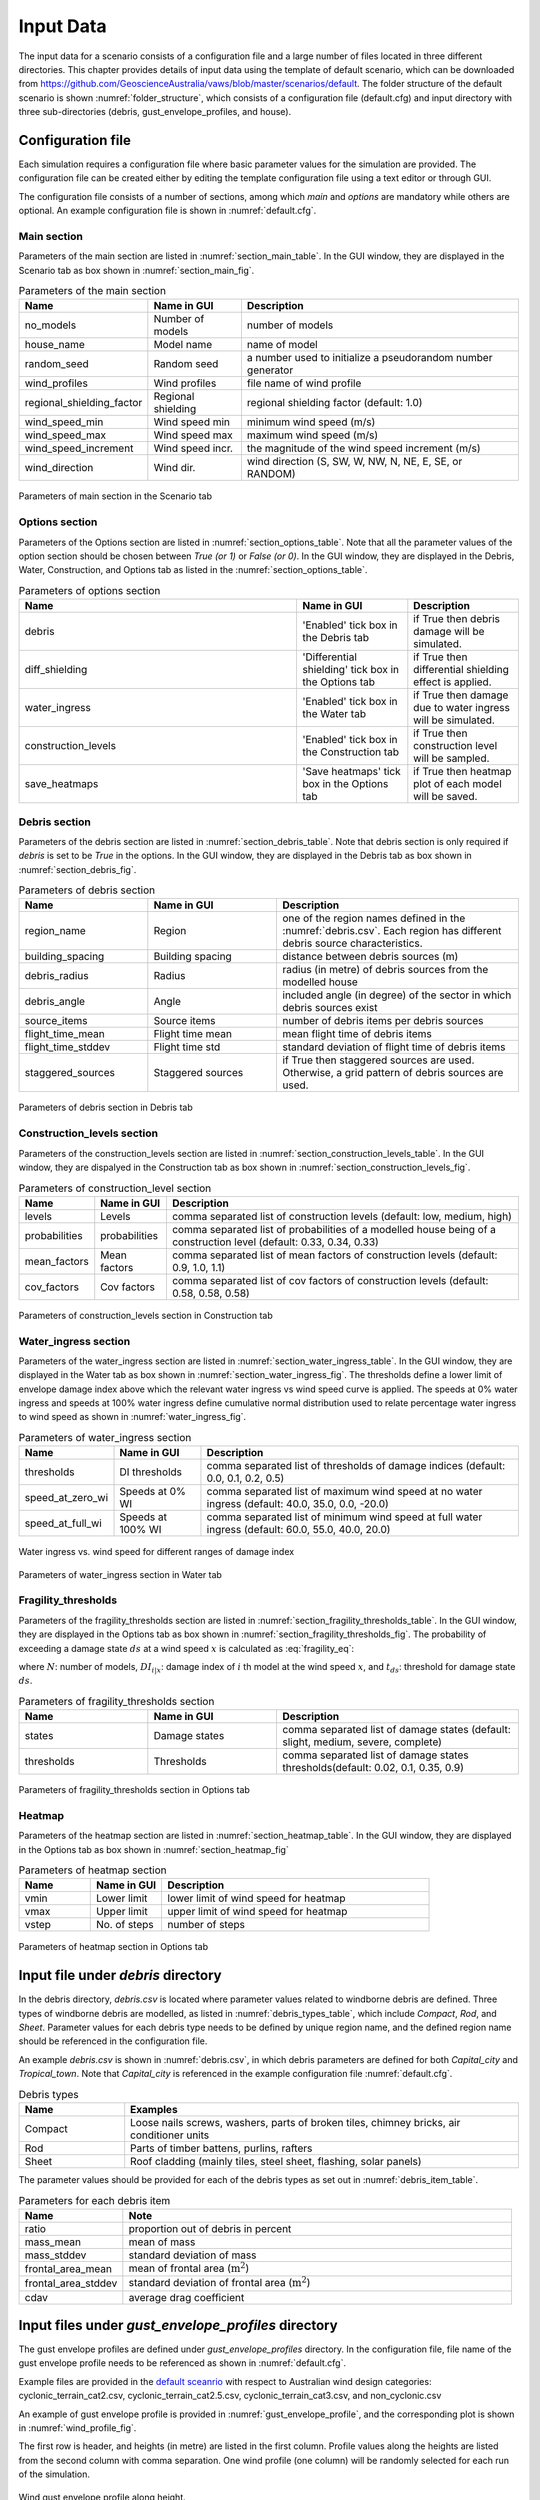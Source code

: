 .. _input:

**********
Input Data
**********

The input data for a scenario consists of a configuration file and a large number of files located in three different directories. This chapter provides details of input data using the template of default scenario, which can be downloaded from  `https://github.com/GeoscienceAustralia/vaws/blob/master/scenarios/default <https://github.com/GeoscienceAustralia/vaws/blob/master/scenarios/default>`_. The folder structure of the default scenario is shown :numref:`folder_structure`, which consists of a configuration file (default.cfg) and input directory with three sub-directories (debris, gust_envelope_profiles, and house).

.. _folder_structure:
.. code-block:: none
   :caption: Folder structure

    default
    +-- default.cfg
    +-- input
        +-- debris
        |   +-- debris.csv
        |
        +-- gust_envelope_profiles
        |   +-- cyclonic_terrain_cat2.csv
        |   +-- cyclonic_terrain_cat2.5.csv
        |   +-- cyclonic_terrain_cat3.csv
        |   +-- non_cyclonic.csv
        |
        +-- house
            +-- house_data.csv
            +-- conn_groups.csv
            +-- conn_types.csv
            +-- connections.csv
            +-- zones.csv
            +-- zones_cpe_mean.csv
            +-- zones_cpe_str_mean.csv
            +-- zones_cpe_eave_mean.csv
            +-- zones_edge.csv
            +-- coverages.csv
            +-- coverage_types.csv
            +-- coverages_cpe.csv
            +-- influences.csv
            +-- influence_patches.csv
            +-- damage_costing_data.csv
            +-- damage_factorings.csv
            +-- water_ingress_costing_data.csv
            +-- footprint.csv
            +-- front_facing_walls.csv

.. _configuration_file:

Configuration file
==================

Each simulation requires a configuration file where basic parameter values for the simulation are provided. The configuration file can be created either by editing the template configuration file using a text editor or through GUI.

The configuration file consists of a number of sections, among which *main* and *options* are mandatory while others are optional. An example configuration file is shown in :numref:`default.cfg`.

.. _default.cfg:
.. code-block:: none
   :caption: Example configuration file: default.cfg

    [main]
    no_models = 10
    house_name = Group 4 House
    random_seed = 0
    wind_direction = S
    wind_speed_min = 55
    wind_speed_max = 101
    wind_speed_increment = 0.1
    wind_profiles = 'cyclonic_terrain_cat2.csv'
    regional_shielding_factor = 1.0

    [options]
    debris = True
    diff_shielding = False
    water_ingress = True
    construction_levels = True
    save_heatmaps = True

    [debris]
    region_name = Capital_city
    staggered_sources = False
    source_items = 250
    building_spacing = 20.0
    debris_radius = 200
    debris_angle = 45
    flight_time_mean = 2.0
    flight_time_stddev = 0.8

    [construction_levels]
    levels = low, medium, high
    probabilities = 0.33, 0.34, 0.33
    mean_factors = 0.9, 1.0, 1.1
    cov_factors = 0.58, 0.58, 0.58

    [water_ingress]
    thresholds = 0.1, 0.2, 0.5
    speed_at_zero_wi = 50.0, 35.0, 0.0, -20.0
    speed_at_full_wi = 75.0, 55.0, 40.0, 20.0

    [fragility_thresholds]
    states = slight, medium, severe, complete
    thresholds = 0.02, 0.1, 0.35, 0.9

    [heatmap]
    vmin = 54.0
    vmax = 95.0
    vstep = 21.0


Main section
------------

Parameters of the main section are listed in :numref:`section_main_table`. In the GUI window, they are displayed in the Scenario tab as box shown in :numref:`section_main_fig`.

.. tabularcolumns:: |p{4.0cm}|p{3.0cm}|p{7.0cm}|
.. _section_main_table:
.. csv-table:: Parameters of the main section
    :header: Name, "Name in GUI", "Description"

    no_models, Number of models, "number of models"
    house_name, Model name, "name of model"
    random_seed, Random seed, "a number used to initialize a pseudorandom number generator"
    wind_profiles, Wind profiles, "file name of wind profile"
    regional_shielding_factor, Regional shielding, "regional shielding factor (default: 1.0)"
    wind_speed_min, Wind speed min,  "minimum wind speed (m/s)"
    wind_speed_max, Wind speed max, "maximum wind speed (m/s)"
    wind_speed_increment, Wind speed incr., "the magnitude of the wind speed increment (m/s)"
    wind_direction, Wind dir., "wind direction (S, SW, W, NW, N, NE, E, SE, or RANDOM)"


.. _section_main_fig:
.. figure:: _static/image/section_main.png
    :align: center
    :width: 80 %

    Parameters of main section in the Scenario tab

Options section
---------------

Parameters of the Options section are listed in :numref:`section_options_table`. Note that all the parameter values of the option section should be chosen between `True (or 1)` or `False (or 0)`. In the GUI window, they are displayed in the Debris, Water, Construction, and Options tab as listed in the :numref:`section_options_table`.

.. tabularcolumns:: |p{3.5cm}|p{5.5cm}|p{5.5cm}|
.. _section_options_table:
.. csv-table:: Parameters of options section
    :header: Name, Name in GUI, Description
    :widths: 25, 10, 10

    debris, 'Enabled' tick box in the Debris tab, if True then debris damage will be simulated.
    diff_shielding, 'Differential shielding' tick box in the Options tab, if True then differential shielding effect is applied.
    water_ingress, 'Enabled' tick box in the Water tab, if True then damage due to water ingress will be simulated.
    construction_levels, 'Enabled' tick box in the Construction tab, if True then construction level will be sampled.
    save_heatmaps, 'Save heatmaps' tick box in the Options tab, if True then heatmap plot of each model will be saved.

.. _debris_section:

Debris section
--------------

Parameters of the debris section are listed in :numref:`section_debris_table`. Note that debris section is only required if `debris` is set to be `True` in the options. In the GUI window, they are displayed in the Debris tab as box shown in :numref:`section_debris_fig`.

.. tabularcolumns:: |p{3.5cm}|p{3.5cm}|p{7.5cm}|
.. _section_debris_table:
.. csv-table:: Parameters of debris section
    :header: Name, Name in GUI, "Description"
    :widths: 16, 16, 30

    region_name, Region, one of the region names defined in the :numref:`debris.csv`. Each region has different debris source characteristics.
    building_spacing, Building spacing, distance between debris sources (m)
    debris_radius, Radius, radius (in metre) of debris sources from the modelled house
    debris_angle, Angle, included angle (in degree) of the sector in which debris sources exist
    source_items, Source items, number of debris items per debris sources
    flight_time_mean, Flight time mean, mean flight time of debris items
    flight_time_stddev, Flight time std, standard deviation of flight time of debris items
    staggered_sources, Staggered sources, "if True then staggered sources are used. Otherwise, a grid pattern of debris sources are used."


.. _section_debris_fig:
.. figure:: _static/image/section_debris.png
    :align: center
    :width: 80 %

    Parameters of debris section in Debris tab


Construction_levels section
---------------------------

Parameters of the construction_levels section are listed in :numref:`section_construction_levels_table`. In the GUI window, they are dispalyed in the Construction tab as box shown in :numref:`section_construction_levels_fig`.

.. tabularcolumns:: |p{3.0cm}|p{3.0cm}|p{8.5cm}|
.. _section_construction_levels_table:
.. csv-table::  Parameters of construction_level section
    :header: Name, Name in GUI, "Description"

    levels, Levels, "comma separated list of construction levels (default: low, medium, high)"
    probabilities, probabilities, "comma separated list of probabilities of a modelled house being of a construction level (default: 0.33, 0.34, 0.33)"
    mean_factors, Mean factors, "comma separated list of mean factors of construction levels (default: 0.9, 1.0, 1.1)"
    cov_factors, Cov factors, "comma separated list of cov factors of construction levels (default: 0.58, 0.58, 0.58)"

.. _section_construction_levels_fig:
.. figure:: _static/image/section_construction_levels.png
    :align: center
    :width: 80 %

    Parameters of construction_levels section in Construction tab

Water_ingress section
---------------------

Parameters of the water_ingress section are listed in :numref:`section_water_ingress_table`. In the GUI window, they are displayed in the Water tab as box shown in :numref:`section_water_ingress_fig`. The thresholds define a lower limit of envelope damage index above which the relevant water ingress vs wind speed curve is applied. The speeds at 0% water ingress and speeds at 100% water ingress define cumulative normal distribution used to relate percentage water ingress to wind speed as shown in :numref:`water_ingress_fig`.

.. tabularcolumns:: |p{3.0cm}|p{3.0cm}|p{8.5cm}|
.. _section_water_ingress_table:
.. csv-table::  Parameters of water_ingress section
    :header: Name, Name in GUI, "Description"

    thresholds, DI thresholds, "comma separated list of thresholds of damage indices (default: 0.0, 0.1, 0.2, 0.5)"
    speed_at_zero_wi, Speeds at 0% WI, "comma separated list of maximum wind speed at no water ingress (default: 40.0, 35.0, 0.0, -20.0)"
    speed_at_full_wi, Speeds at 100% WI, "comma separated list of minimum wind speed at full water ingress (default: 60.0, 55.0, 40.0, 20.0)"

.. _water_ingress_fig:
.. figure:: _static/image/water_ingress.png
    :align: center
    :width: 80 %

    Water ingress vs. wind speed for different ranges of damage index

.. _section_water_ingress_fig:
.. figure:: _static/image/section_water_ingress.png
    :align: center
    :width: 80 %

    Parameters of water_ingress section in Water tab



Fragility_thresholds
--------------------

Parameters of the fragility_thresholds section are listed in :numref:`section_fragility_thresholds_table`. In the GUI window, they are displayed in the Options tab as box shown in :numref:`section_fragility_thresholds_fig`. The probability of exceeding a damage state :math:`ds` at a wind speed :math:`x` is calculated as :eq:`fragility_eq`:


.. math::
    :label: fragility_eq

    P\left(DS \geq ds\right | x ) = \frac {\sum_{i=1}^N\left[DI_{i|x} \geq t_{ds}\right]}{N}

where :math:`N`: number of models, :math:`DI_{i|x}`: damage index of :math:`i` th model at the wind speed :math:`x`, and :math:`t_{ds}`: threshold for damage state :math:`ds`.

.. tabularcolumns:: |p{3.0cm}|p{3.0cm}|p{8.5cm}|
.. _section_fragility_thresholds_table:
.. csv-table:: Parameters of fragility_thresholds section
    :header: Name, Name in GUI, "Description"
    :widths: 16, 16, 30

    states,  Damage states, "comma separated list of damage states (default: slight, medium, severe, complete)"
    thresholds, Thresholds, "comma separated list of damage states thresholds(default: 0.02, 0.1, 0.35, 0.9)"

.. _section_fragility_thresholds_fig:
.. figure:: _static/image/section_fragility_thresholds.png
    :align: center
    :width: 80 %

    Parameters of fragility_thresholds section in Options tab


Heatmap
-------

Parameters of the heatmap section are listed in :numref:`section_heatmap_table`. In the GUI window, they are displayed in the Options tab as box shown in :numref:`section_heatmap_fig`

.. _section_heatmap_table:
.. csv-table:: Parameters of heatmap section
    :header: Name, Name in GUI, Description
    :widths: 8, 8, 30

    vmin, Lower limit, lower limit of wind speed for heatmap
    vmax, Upper limit, upper limit of wind speed for heatmap
    vstep, No. of steps, number of steps


.. _section_heatmap_fig:
.. figure:: _static/image/section_heatmap.png
    :align: center
    :width: 80 %

    Parameters of heatmap section in Options tab


.. _debris.csv_section:

Input file under `debris` directory
====================================

In the debris directory, `debris.csv` is located where parameter values related to windborne debris are defined. Three types of windborne debris are modelled, as listed in :numref:`debris_types_table`, which include *Compact*, *Rod*, and *Sheet*. Parameter values for each debris type needs to be defined by unique region name, and the defined region name should be referenced in the configuration file.

An example `debris.csv` is shown in :numref:`debris.csv`, in which debris parameters are defined for both `Capital_city` and `Tropical_town`. Note that `Capital_city` is referenced in the example configuration file :numref:`default.cfg`.

.. _debris.csv:
.. code-block:: none
   :caption: Example debris.csv

    Region name,Capital_city,Tropical_town
    Compact_ratio,20,15
    Compact_mass_mean,0.1,0.1
    Compact_mass_stddev,0.1,0.1
    Compact_frontal_area_mean,0.002,0.002
    Compact_frontal_area_stddev,0.001,0.001
    Compact_cdav,0.65,0.65
    Rod_ratio,30,40
    Rod_mass_mean,4,4
    Rod_mass_stddev,2,2
    Rod_frontal_area_mean,0.1,0.1
    Rod_frontal_area_stddev,0.03,0.03
    Rod_cdav,0.8,0.8
    Sheet_ratio,50,45
    Sheet_mass_mean,3,10
    Sheet_mass_stddev,0.9,5
    Sheet_frontal_area_mean,0.1,1
    Sheet_frontal_area_stddev,0.03,0.3
    Sheet_cdav,0.9,0.9


.. _debris_types_table:
.. csv-table:: Debris types
    :header: Name, "Examples"
    :widths: 8, 30

    Compact, "Loose nails screws, washers, parts of broken tiles, chimney bricks, air conditioner units"
    Rod, "Parts of timber battens, purlins, rafters"
    Sheet, "Roof cladding (mainly tiles, steel sheet, flashing, solar panels)"


The parameter values should be provided for each of the debris types as set out in :numref:`debris_item_table`.

.. _debris_item_table:
.. csv-table:: Parameters for each debris item
    :header: Name, "Note"
    :widths: 8, 30

    ratio, "proportion out of debris in percent"
    mass_mean, "mean of mass"
    mass_stddev, "standard deviation of mass"
    frontal_area_mean, "mean of frontal area (:math:`\text{m}^2`)"
    frontal_area_stddev, "standard deviation of frontal area (:math:`\text{m}^2`)"
    cdav, "average drag coefficient"


.. _envelope_profiles_section:

Input files under `gust_envelope_profiles` directory
====================================================

The gust envelope profiles are defined under `gust_envelope_profiles` directory. In the configuration file, file name of the gust envelope profile needs to be referenced as shown in :numref:`default.cfg`.

Example files are provided in the `default sceanrio <https://github.com/GeoscienceAustralia/vaws/blob/master/scenarios/default/input/gust_envelope_profiles>`_  with respect to Australian wind design categories: cyclonic_terrain_cat2.csv, cyclonic_terrain_cat2.5.csv, cyclonic_terrain_cat3.csv, and non_cyclonic.csv

An example of gust envelope profile is provided in :numref:`gust_envelope_profile`, and the corresponding plot is shown in :numref:`wind_profile_fig`.

.. _gust_envelope_profile:
.. code-block:: none
   :caption: Example of gust_envelope_profile

    # Terrain Category 2
    3,0.908,0.896,0.894,0.933,0.884,0.903,0.886,0.902,0.859,0.927
    5,0.995,0.980,0.946,0.986,0.962,1.010,0.978,0.970,0.945,0.990
    7,0.994,1.031,1.010,0.986,0.982,0.987,0.959,0.984,0.967,0.998
    10,1.000,1.000,1.000,1.000,1.000,1.000,1.000,1.000,1.000,1.000
    12,1.056,1.025,1.032,1.033,0.998,1.043,0.997,1.008,1.005,1.027
    15,1.058,1.059,1.028,1.069,1.048,1.076,1.016,1.027,1.021,1.039
    17,1.092,1.059,1.079,1.060,1.042,1.053,1.046,1.045,1.047,1.102
    20,1.110,1.103,1.037,1.068,1.088,1.107,1.068,1.106,1.098,1.103
    25,1.145,1.151,1.069,1.091,1.089,1.196,1.126,1.113,1.099,1.142
    30,1.245,1.188,1.177,1.178,1.192,1.199,1.179,1.165,1.127,1.203

The first row is header, and heights (in metre) are listed in the first column. Profile values along the heights are listed from the second column with comma separation. One wind profile (one column) will be randomly selected for each run of the simulation.

.. _wind_profile_fig:
.. figure:: _static/image/wind_profile.png
    :align: center
    :width: 80 %

    Wind gust envelope profile along height.


Input files under `house` directory
===================================

In the house directory, a large number of files are located which are required to set parameter values of the model. The simulation model is assumed to consist of connections and zones. The connections are grouped into a number of connection types, and the connection types are further grouped into connection groups.

house_data.csv
--------------

This file defines parameter values for the model such as replacement cost and dimensions. An example is shown in :numref:`house_data.csv`, and description of each of the parameter values are provided in :numref:`house_data_table`.

.. _house_data.csv:
.. code-block:: none
   :caption: Example house_data.csv

    replace_cost,3220.93
    height,4.5
    length,0.9
    width,9.0
    cpe_cov,0.0
    cpe_k,0.1
    cpe_str_cov,0.0
    cpe_str_k,0.1

.. _house_data_table:
.. csv-table:: Parameters in the house_data.csv
    :header: Name, Type, "Description"
    :widths: 8, 4, 30

    replace_cost, float, "replacement cost of the model ($)"
    height, float, "height of the model (in metre)"
    length, float, "length of the model (in metre)"
    width, float, "width of the model (in metre)"
    cpe_cov, float, "cov of Cpe for sheeting and batten"
    cpe_k, float, "shape factor of Cpe for sheeting and batten"
    cpe_str_cov, float, "cov of Cpe for rafters and eaves"
    cpe_str_k, float, "shape factor of Cpe for rafters and eaves"

.. _conn_groups.csv_section:

conn_groups.csv
---------------

The model is assumed to consist of a number of connection groups. This file defines connection groups and parameter values of the each connection group. An example is shown in :numref:`conn_groups.csv`, and description of each of the parameter values are provided in :numref:`conn_groups_table`.

.. _conn_groups.csv:
.. code-block:: none
   :caption: Example conn_groups.csv

    group_name,dist_order,dist_dir,damage_scenario,trigger_collapse_at,patch_dist
    sheeting,1,col,Loss of roof sheeting,0.0,1
    batten,2,row,Loss of roof sheeting & purlins,0.0,1
    rafter,3,col,Loss of roof structure,0.0,1


.. tabularcolumns:: |p{3.5cm}|p{1.5cm}|p{9.5cm}|
.. _conn_groups_table:
.. csv-table:: Parameters in the conn_groups.csv
    :header: Name, Type, "Description"

    group_name, string, "name of connections group"
    dist_order, integer, "order of checking damage"
    dist_dir, integer, "direction of damage distribution; either 'col', 'row', or ''"
    damage_scenario, string, "damage scenario name defined in damage_costing_data.csv"
    trigger_collapse_at, float, "proportion of damaged connections of the group at which a model is deemed to be collapsed. 0 if ignored"
    patch_dist, integer, "1 if influence patch is applied when connection is damaged otherwise 0"

.. _conn_types.csv_section:

conn_types.csv
--------------

A connection group may consists of a number of connection types which have different parameter values for strength, dead load, and costing area. This file defines connection types and parameter values of the each connection type. An example is shown in :numref:`conn_types.csv`, and description of each of the parameter values are provided in :numref:`conn_types_table`.

.. _conn_types.csv:
.. code-block:: none
   :caption: Example conn_types.csv

    type_name,strength_mean,strength_std,dead_load_mean,dead_load_std,group_name,costing_area
    sheetinggable,1.54,0.16334,0.02025,0.0246,sheeting,0.405
    sheetingeave,4.62,0.28292,0.02025,0.0246,sheeting,0.405
    sheetingcorner,2.31,0.2,0.01013,0.0246,sheeting,0.225
    sheeting,2.695,0.21608,0.0405,0.0246,sheeting,0.81
    batten,3.6,1.26,0.089,0.0708,batten,0.81
    battenend,3.6,1.26,0.089,0.0708,batten,0.405
    batteneave,3.6,1.26,0.089,0.0708,batten,0.405
    battencorner,3.6,1.26,0.089,0.0708,batten,0.225
    endraftertopplate,19.5,5.85,0.84,0.063,rafter,1.238
    endrafterridge,16.5,4.95,1.8,0.135,rafter,1.665
    collarraftertopplate,19.5,5.85,1.68,0.126,rafter,1.845
    collarrafterridge,16.5,4.95,1.13,0.08475,rafter,1.26
    collarraftercollar,2.4,0.48,3.95,0.29625,rafter,1.665
    plainraftertopplate,19.5,5.85,1.68,0.126,rafter,2.475
    plainrafterridge,16.5,4.95,3.6,0.27,rafter,3.33
    weakbatten,3.6,1.26,0.089,0.0708,batten,0.81

.. _conn_types_table:
.. csv-table:: Parameters in the conn_types.csv
    :header: Name, Type, "Description"
    :widths: 10, 9, 30

    type_name, string, "name of connection type"
    strength_mean, float, "mean strength (kN)"
    strength_std, float, "standard deviation of strength"
    dead_load_mean, float, "mean dead load (kN)"
    dead_load_std, float, "standard deviation of dead load"
    group_name, string, "name of connections group"
    costing_area, float, "costing area (:math:`\text{m}^2`)"


.. _connections.csv_section:

connections.csv
---------------

This file defines connections and parameter values of the each connection. An example is shown in :numref:`connections.csv`, and description of each of the parameter values are provided in :numref:`connections_table`.

.. _connections.csv:
.. code-block:: none
   :caption: Example connections.csv

    conn_name,type_name,zone_loc,section,coords
    1,sheetingcorner,A1,1,0,0,0.2,0,0.2,0.5,0,0.5
    2,sheetinggable,A2,1,0,0.5,0.2,0.5,0.2,1,0,1
    3,sheetinggable,A3,1,0,1,0.2,1,0.2,1.5,0,1.5
    4,sheetinggable,A4,1,0,1.5,0.2,1.5,0.2,2,0,2
    5,sheetinggable,A5,1,0,2,0.2,2,0.2,2.5,0,2.5

.. tabularcolumns:: |p{2.0cm}|p{1.0cm}|p{12.5cm}|
.. _connections_table:
.. csv-table:: Parameters in the connections.csv
    :header: Name, Type, "Description"
    :widths: 10, 9, 30

    conn_name, string, "name of connection"
    type_name, string, "name of connection type"
    zone_loc, integer, "zone name corresponding to connection location"
    section, integer, "index of section in which damage distribution occurs"
    coords, float, "comma separated values of x, y coordinates for plotting purpose. Provide 4 sets of x, y coordinates for a rectangular shape."

.. _zones.csv_section:

zones.csv
---------

This file defines zones and parameter values of the each zone. An example is shown in :numref:`zones.csv`, and description of each of the parameter values are provided in :numref:`zones_table`.

.. _zones.csv:
.. code-block:: none
   :caption: Example zones.csv

    name,area,cpi_alpha,wall_dir,coords,
    A1,0.2025,0,0,0,0,0.2,0,0.2,0.5,0,0.5
    A2,0.405,0.5,0,0,0.5,0.2,0.5,0.2,1,0,1
    A3,0.405,1,0,0,1,0.2,1,0.2,1.5,0,1.5
    A4,0.405,1,0,0,1.5,0.2,1.5,0.2,2,0,2
    A5,0.405,1,0,0,2,0.2,2,0.2,2.5,0,2.5


.. tabularcolumns:: |p{2.0cm}|p{1.0cm}|p{12.5cm}|
.. _zones_table:
.. csv-table:: Parameters in the zones.csv
    :header: Name, Type, "Description"
    :widths: 10, 9, 30

    name, string, "name of zone"
    area, float, "area of zone (:math:`\text{m}^2`)"
    cpi_alpha, float, "proportion of the zone's area to which internal pressure is applied"
    coords, float, "comma separated list of x, y coordinates for plotting purpose. Provide 4 sets of x, y coordinates for a rectangular shape."


zones_cpe_mean.csv
------------------

This file defines mean cladding Cpe of each zone with regard to the eight wind directions. An example is shown in :numref:`zones_cpe_mean.csv`, and description of each of the parameter values are provided in :numref:`zones_cpe_mean_table`.

.. _zones_cpe_mean.csv:
.. code-block:: none
   :caption: Example zones_cpe_mean.csv

    name,S,SW,W,NW,N,NE,E,SE
    A1,-1.2,-1.2,-1.2,-1.2,-1.2,-1.2,-1.2,-1.2
    A2,-1.2,-1.2,-1.2,-1.2,-1.2,-1.2,-1.2,-1.2
    A3,-1.2,-1.2,-1.2,-1.2,-1.2,-1.2,-1.2,-1.2
    A4,-1.2,-1.2,-1.2,-1.2,-1.2,-1.2,-1.2,-1.2
    A5,-1.2,-1.2,-1.2,-1.2,-1.2,-1.2,-1.2,-1.2
    A6,-1.2,-1.2,-1.2,-1.2,-1.2,-1.2,-1.2,-1.2
    A7,-0.5,-0.5,-0.5,-0.5,-0.5,-0.5,-0.5,-0.5
    A8,-0.5,-0.5,-0.5,-0.5,-0.5,-0.5,-0.5,-0.5
    A9,-0.5,-0.5,-0.5,-0.5,-0.5,-0.5,-0.5,-0.5
    A10,-0.5,-0.5,-0.5,-0.5,-0.5,-0.5,-0.5,-0.5
    A11,-0.5,-0.5,-0.5,-0.5,-0.5,-0.5,-0.5,-0.5
    A12,-0.5,-0.5,-0.5,-0.5,-0.5,-0.5,-0.5,-0.5
    A13,0,0,0,0,0,0,0,0
    A14,0,0,0,0,0,0,0,0


.. _zones_cpe_mean_table:
.. csv-table:: Parameters in the zones_cpe_mean.csv
    :header: Name, Type, "Description"
    :widths: 10, 9, 30

    name, string, "name of zones"
    S, float, "mean cladding Cpe value in South direction"
    SW, float, "mean cladding Cpe value in South West direction"
    W, integer, "mean cladding Cpe value in West direction"
    NW, float, "mean cladding Cpe value in North East direction"
    N, float, "mean cladding Cpe value in North direction"
    NE, float, "mean cladding Cpe value in North East direction"
    E, integer, "mean cladding Cpe value in East direction"
    SE, float, "mean cladding Cpe value in South East direction"


zones_cpe_str_mean.csv
----------------------

Like zones_cpe_mean.csv, mean Cpe values for zones associated with structural component (e.g., rafter) need to be provided in zones_cpe_str_mean.csv. An example is shown in :numref:`zones_cpe_str_mean.csv`.

.. _zones_cpe_str_mean.csv:
.. code-block:: none
   :caption: Example zones_cpe_str_mean.csv

    name,S,SW,W,NW,N,NE,E,SE
    A1,0,0,0,0,0,0,0,0
    A2,0,0,0,0,0,0,0,0
    A3,0,0,0,0,0,0,0,0
    A4,0,0,0,0,0,0,0,0
    A5,0,0,0,0,0,0,0,0
    A6,0,0,0,0,0,0,0,0
    A7,0,0,0,0,0,0,0,0
    A8,0,0,0,0,0,0,0,0
    A9,0,0,0,0,0,0,0,0
    A10,0,0,0,0,0,0,0,0
    A11,0,0,0,0,0,0,0,0
    A12,0,0,0,0,0,0,0,0
    A13,-1,-1,-1,-1,-1,-1,-1,-1
    A14,-0.4,-0.4,-0.4,-0.4,-0.4,-0.4,-0.4,-0.4


zones_cpe_eave_mean.csv
-----------------------

Like zones_cpe_mean.csv, mean Cpe values for zones at eave need to be provided in zones_cpe_eave_mean.csv. An example is shown in :numref:`zones_cpe_eave_mean.csv`.

.. _zones_cpe_eave_mean.csv:
.. code-block:: none
   :caption: Example zones_cpe_eave_mean.csv

    name,S,SW,W,NW,N,NE,E,SE
    A1,0.7,0.7,0.7,0.7,0.7,0.7,0.7,0.7
    A2,0.35,0.35,0.35,0.35,0.35,0.35,0.35,0.35
    A3,0,0,0,0,0,0,0,0
    A4,0,0,0,0,0,0,0,0
    A5,0,0,0,0,0,0,0,0
    A6,0,0,0,0,0,0,0,0
    A7,0,0,0,0,0,0,0,0
    A8,0,0,0,0,0,0,0,0
    A9,0,0,0,0,0,0,0,0
    A10,0,0,0,0,0,0,0,0
    A11,-0.1,-0.1,-0.1,-0.1,-0.1,-0.1,-0.1,-0.1
    A12,-0.2,-0.2,-0.2,-0.2,-0.2,-0.2,-0.2,-0.2
    A13,0.07,0.07,0.07,0.07,0.07,0.07,0.07,0.07
    A14,-0.02,-0.02,-0.02,-0.02,-0.02,-0.02,-0.02,-0.02

zones_edge.csv
--------------

In zones_edge.csv, for each of the eight direction, 1 is provided for zone within the region of a roof edge, otherwise 0. Zones in the edge region are considered to be subjected to differential shielding if enabled by user. An example is shown in :numref:`zones_edge.csv`.

.. _zones_edge.csv:
.. code-block:: none
   :caption: Example zones_edge.csv

    name,S,SW,W,NW,N,NE,E,SE
    A1,1,1,1,0,0,0,0,0
    A2,1,1,1,0,0,0,0,0
    A3,1,1,1,0,0,0,0,0
    A4,0,1,0,0,0,0,0,0
    A5,0,1,0,0,0,0,0,0
    A6,0,1,0,0,0,0,0,0
    A7,0,0,0,1,0,0,0,0
    A8,0,0,0,1,0,0,0,0
    A9,0,0,0,1,0,0,0,0
    A10,0,0,1,1,1,0,0,0
    A11,0,0,1,1,1,0,0,0
    A12,0,0,1,1,1,0,0,0
    A13,1,1,1,0,0,0,0,0
    A14,0,0,1,1,1,0,0,0

coverages.csv
-------------

This file defines coverages making up the wall part of the envelope of the model. An example is shown in :numref:`coverages.csv`, and description of each of the parameter values are provided in :numref:`coverages_table`. The wall name is defined in :numref:`front_facing_walls.csv`.

.. _coverages.csv:
.. code-block:: none
   :caption: Example coverages.csv

    name,description,wall_name,area,coverage_type
    1,window,1,3.6,Glass_annealed_6mm
    2,door,1,1.8,Timber_door
    3,window,1,1.89,Glass_annealed_6mm
    4,window,1,1.89,Glass_annealed_6mm


.. _coverages_table:
.. csv-table:: Parameters in tge coverages.csv
    :header: Name, Type, "Description"
    :widths: 10, 9, 30

    name, integer, "coverage index"
    description, string, "description"
    wall_name, integer, "wall name"
    area, float, "area (:math:`\text{m}^2`)"
    coverage_type, string, "name of coverage type"

coverage_types.csv
------------------

This file defines types of coverages referenced in the :numref:`coverages.csv`. An example is shown in :numref:`coverage_types.csv`, and description of each of the parameter values are provided in :numref:`coverage_types_table`.

.. _coverage_types.csv:
.. code-block:: none
   :caption: Example coverage_types.csv

    name,failure_momentum_mean,failure_momentum_std,failure_strength_in_mean,failure_strength_in_std,failure_strength_out_mean,failure_strength_out_std
    Glass_annealed_6mm,0.05,0.0,100,0.0,-100,0.0
    Timber_door,142.2,28.44,100,0.0,-100,0.0


.. _coverage_types_table:
.. csv-table:: Parameters in the coverage_types.csv
    :header: Name, Type, "Description"
    :widths: 10, 9, 30

    name, string, "name of coverage type"
    failure_momentum_mean, float, "mean failure momentum (:math:`\text{kg}\cdot\text{m/s}`)"
    failure_momentum_std, float, "standard deviation of failure momentum"
    failure_strength_in_mean, float, "mean failure strength inward direction (kN)"
    failure_strength_in_std, float, "standard deviation of failure strength inward direction"
    failure_strength_out_mean, float, "mean failure strength outward direction (kN)"
    failure_strength_out_std, float, "standard deviation of failure strength outward direction"


coverages_cpe.csv
-----------------

Like zones_cpe_mean.csv, mean Cpe values for coverages are provided in coverages_cpe.csv. An example is shown in :numref:`coverages_cpe.csv`.

.. _coverages_cpe.csv:
.. code-block:: none
   :caption: Example coverages_cpe.csv

    ID,S,SW,W,NW,N,NE,E,SE
    1,2.4,2.4,2.4,2.4,2.4,2.4,2.4,2.4
    2,1.69,1.69,1.69,1.69,1.69,1.69,1.69,1.69
    3,-1.14,-1.14,-1.14,-1.14,-1.14,-1.14,-1.14,-1.14
    4,-1.45,-1.45,-1.45,-1.45,-1.45,-1.45,-1.45,-1.45
    5,0.9,0.9,0.9,0.9,0.9,0.9,0.9,0.9
    6,-0.55,-0.55,-0.55,-0.55,-0.55,-0.55,-0.55,-0.55



influences.csv
--------------

This file defines influence coefficients relating a connection with either another connection(s) or zone(s). The wind load acting on a connection can be computed as the sum of the product of influence coefficient and either wind load on zone or load on another connection. An example is shown in :numref:`influences.csv`, and description of each of the parameter values are provided in :numref:`influences_table`. In this example, connection 1 is related to the zone A1 with coefficient 1.0, and connection 61 is related to the connection 1 with coefficient 1.0. Similarly, connection 121 is related to the zone A13 with coefficient 0.81 and the zone A14 with coefficient 0.19.

.. _influences.csv:
.. code-block:: none
   :caption: Example influences.csv

    Connection,Zone,Coefficent
    1,A1,1.0
    2,A2,1.0
    61,1,1
    62,2,1
    63,3,1
    121,A13,0.81,A14,0.19


.. _influences_table:
.. csv-table:: Parameters in the influences.csv
    :header: Name, "Description"
    :widths: 10, 30

    Connection, "name of connection"
    Zone, "name of either zone or connection associated with the Connection"
    Coefficient, "coefficient value"


influence_patches.csv
---------------------

This file defines influence coefficients of connections when associated connection is failed. An example is shown in :numref:`influence_patches.csv`, and description of each of the parameter values are provided in :numref:`influence_patches_table`. In the example, when connection 121 is failed, influence coefficients of connection 121, 122, 123 are re-defined.

.. _influence_patches.csv:
.. code-block:: none
   :caption: Example influence_patches.csv

    Damaged connection,Connection,Zone,Coefficient
    121,121,A13,0,A14,0
    121,122,A13,1,A14,0
    121,123,A13,1,A14,1
    122,121,A13,1,A14,0
    122,122,A13,0,A14,0
    122,123,A13,0,A14,1

.. _influence_patches_table:
.. csv-table:: Parameters in the influence_patches.csv
    :header: Name, "Description"
    :widths: 10, 30

    Damaged Connection, "name of damaged connection"
    Connection, "name of connection for which the influence coefficients are to be updated"
    Zone, "name of either zone or connection associated with the connection to be updated"
    Coefficient, "new influence coefficient value"


.. _damage_costing_data.csv_section:

damage_costing_data.csv
-----------------------

This file defines damage scenarios referenced in :numref:`conn_groups.csv`. An example is shown in :numref:`damage_costing_data.csv`, and description of each of the parameter values are provided in :numref:`damage_costing_data_table`. The damage cost for each damage scenario :math:`C` is calculated as

.. math::
    :label: damage_costing

    C = x \times \left( A \times C_\text{env} \times R_\text{env} + C_\text{int} \times R_\text{int}\right)

where :math:`x`: proportion of damaged area (:math:`0 \leq x \leq 1`), :math:`A`: surface area, :math:`C_\text{env}`: costing function for envelope, :math:`R_\text{env}`: repair rate for envelope, :math:`C_\text{int}`: costing function for internal, and :math:`R_\text{int}`: repair rate for internal. Two types of costing functions are defined as:

.. math::
    :label: costing_function_types

    f_1 &= c_1 \times x^2 + c_2 \times x + c_3 \\
    f_2 &= c_1 \times x^{c_2}


.. _damage_costing_data.csv:
.. code-block:: none
   :caption: Example damage_costing_data.csv

    name,surface_area,envelope_repair_rate,envelope_factor_formula_type,envelope_coeff1,envelope_coeff2,envelope_coeff3,internal_repair_rate,internal_factor_formula_type,internal_coeff1,internal_coeff2,internal_coeff3,water_ingress_order
    Loss of roof sheeting,116,72.4,1,0.3105,-0.8943,1.6015,0,1,0,0,0,6
    Loss of roof sheeting & purlins,116,184.23,1,0.3105,-0.8943,1.6015,0,1,0,0,0,7
    Loss of roof structure,116,317,1,0.3105,-0.8943,1.6015,8320.97,1,-0.4902,1.4896,0.0036,3


.. _damage_costing_data_table:
.. csv-table:: Parameters in the damage_costing_data.csv
    :header: Name, "Description"
    :widths: 10, 30

    name, name of damage scenario
    surface_area, surface area (:math:`\text{m}^2`)
    envelope_repair_rate, repair rate for envelope ($/:math:`\text{m}^2`)
    envelope_factor_formula_type, type index of costing function for envelope
    envelope_coeff1, :math:`c_1` in costing function for envelope
    envelope_coeff2, :math:`c_2` in costing function for envelope
    envelope_coeff3, :math:`c_3` in costing function for envelope
    internal_repair_rate, repair rate for internal ($)
    internal_factor_formula_type, type index of costing function for internal
    internal_coeff1, :math:`c_1` in costing function for internal
    internal_coeff2, :math:`c_2` in costing function for internal
    internal_coeff3, :math:`c_3` in costing function for internal
    water_ingress_order, order in applying cost induced by water ingress

.. _damage_factorings.csv_section:

damage_factorings.csv
---------------------

This file defines a hierarchy of costings, where each row has a parent and child connection type group. When costing the parent group, all child costings will be factored out of the parent. This mechanism avoids double counting of repair costs. An example is shown in :numref:`damage_factorings.csv`.


.. _damage_factorings.csv:
.. code-block:: none
   :caption: Example damage_factorings.csv

    ParentGroup,FactorByGroup
    batten,rafter
    sheeting,rafter
    sheeting,batten


.. _water_ingress_costing_data.csv_section:

water_ingress_costing_data.csv
------------------------------

This file contains costing information of damage induced by water ingress for various scenarios of structural damage. Each row contains coefficients that are used by costing functions.  An example is shown in :numref:`water_ingress_costing_data.csv`, and description of each of the parameter values are provided in :numref:`water_ingress_costing_data_table`. The water ingress cost :math:`WC` is calculated as

.. math::
    :label: water_ingress

    WC = B \times C(x)

where :math:`x`: envelope damage index prior to water ingress (:math:`0 \leq x \leq 1`), :math:`B`: base cost, and :math:`C`: costing function. Like the damage costing functions, two types of costing functions are defined as :eq:`costing_function_types`.

.. _water_ingress_costing_data.csv:
.. code-block:: none
   :caption: Example water_ingress_costing_data.csv

    name,water_ingress,base_cost,formula_type,coeff1,coeff2,coeff3
    Loss of roof sheeting,0,0,1,0,0,1
    Loss of roof sheeting,5,2989.97,1,0,0,1
    Loss of roof sheeting,18,10763.89,1,0,0,1
    Loss of roof sheeting,37,22125.78,1,0,0,1
    Loss of roof sheeting,67,40065.59,1,0,0,1
    Loss of roof sheeting,100,59799.39,1,0,0,1

.. tabularcolumns:: |p{5.0cm}|p{7.0cm}|
.. _water_ingress_costing_data_table:
.. csv-table:: Parameters in the water_ingress_costing_data.csv
    :header: Name, Description

    name, name of damage scenario
    water_ingress, water ingress in percent
    base_cost, base cost :math:`B`
    formula_type, type index of costing function
    coeff1, :math:`c_1` in costing function
    coeff2, :math:`c_2` in costing function
    coeff3, :math:`c_3` in costing function

footprint.csv
-------------

This file contains information about footprint of the model. Each row contains x and y coordinates of the vertices of the footprint. An example is shown in :numref:`footprint.csv`.

.. _footprint.csv:
.. code-block:: none
   :caption: Example footprint.csv

    footprint_coord
    -6.5, 4.0
    6.5, 4.0
    6.5, -4.0
    -6.5, -4.0

front_facing_walls.csv
----------------------

This file contains wall information with respect to the eight wind direction. Each row contains wall name(s) for a wind direction. An example is shown in :numref:`front_facing_walls.csv`.


.. _front_facing_walls.csv:
.. code-block:: none
   :caption: Example front_facing_walls.csv

    wind_dir,wall_name
    S,1
    SW,1,3
    W,3
    NW,3,5
    N,5
    NE,5,7
    E,7
    SE,1,7

